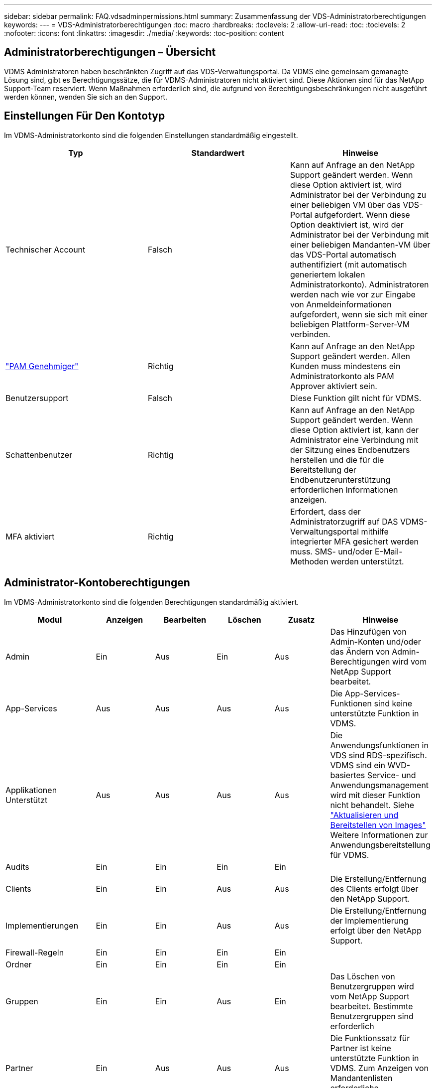 ---
sidebar: sidebar 
permalink: FAQ.vdsadminpermissions.html 
summary: Zusammenfassung der VDS-Administratorberechtigungen 
keywords:  
---
= VDS-Administratorberechtigungen
:toc: macro
:hardbreaks:
:toclevels: 2
:allow-uri-read: 
:toc: 
:toclevels: 2
:nofooter: 
:icons: font
:linkattrs: 
:imagesdir: ./media/
:keywords: 
:toc-position: content




== Administratorberechtigungen – Übersicht

VDMS Administratoren haben beschränkten Zugriff auf das VDS-Verwaltungsportal. Da VDMS eine gemeinsam gemanagte Lösung sind, gibt es Berechtigungssätze, die für VDMS-Administratoren nicht aktiviert sind. Diese Aktionen sind für das NetApp Support-Team reserviert. Wenn Maßnahmen erforderlich sind, die aufgrund von Berechtigungsbeschränkungen nicht ausgeführt werden können, wenden Sie sich an den Support.



== Einstellungen Für Den Kontotyp

Im VDMS-Administratorkonto sind die folgenden Einstellungen standardmäßig eingestellt.

[cols="3*"]
|===
| Typ | Standardwert | Hinweise 


| Technischer Account | Falsch | Kann auf Anfrage an den NetApp Support geändert werden. Wenn diese Option aktiviert ist, wird Administrator bei der Verbindung zu einer beliebigen VM über das VDS-Portal aufgefordert. Wenn diese Option deaktiviert ist, wird der Administrator bei der Verbindung mit einer beliebigen Mandanten-VM über das VDS-Portal automatisch authentifiziert (mit automatisch generiertem lokalen Administratorkonto). Administratoren werden nach wie vor zur Eingabe von Anmeldeinformationen aufgefordert, wenn sie sich mit einer beliebigen Plattform-Server-VM verbinden. 


| link:administration.pam.html["PAM Genehmiger"] | Richtig | Kann auf Anfrage an den NetApp Support geändert werden. Allen Kunden muss mindestens ein Administratorkonto als PAM Approver aktiviert sein. 


| Benutzersupport | Falsch | Diese Funktion gilt nicht für VDMS. 


| Schattenbenutzer | Richtig | Kann auf Anfrage an den NetApp Support geändert werden. Wenn diese Option aktiviert ist, kann der Administrator eine Verbindung mit der Sitzung eines Endbenutzers herstellen und die für die Bereitstellung der Endbenutzerunterstützung erforderlichen Informationen anzeigen. 


| MFA aktiviert | Richtig | Erfordert, dass der Administratorzugriff auf DAS VDMS-Verwaltungsportal mithilfe integrierter MFA gesichert werden muss. SMS- und/oder E-Mail-Methoden werden unterstützt. 
|===


== Administrator-Kontoberechtigungen

Im VDMS-Administratorkonto sind die folgenden Berechtigungen standardmäßig aktiviert.

[cols="6*"]
|===
| Modul | Anzeigen | Bearbeiten | Löschen | Zusatz | Hinweise 


| Admin | Ein | Aus | Ein | Aus | Das Hinzufügen von Admin-Konten und/oder das Ändern von Admin-Berechtigungen wird vom NetApp Support bearbeitet. 


| App-Services | Aus | Aus | Aus | Aus | Die App-Services-Funktionen sind keine unterstützte Funktion in VDMS. 


| Applikationen Unterstützt | Aus | Aus | Aus | Aus | Die Anwendungsfunktionen in VDS sind RDS-spezifisch. VDMS sind ein WVD-basiertes Service- und Anwendungsmanagement wird mit dieser Funktion nicht behandelt. Siehe link:mages.updateimages.html["Aktualisieren und Bereitstellen von Images"] Weitere Informationen zur Anwendungsbereitstellung für VDMS. 


| Audits | Ein | Ein | Ein | Ein |  


| Clients | Ein | Ein | Aus | Aus | Die Erstellung/Entfernung des Clients erfolgt über den NetApp Support. 


| Implementierungen | Ein | Ein | Aus | Aus | Die Erstellung/Entfernung der Implementierung erfolgt über den NetApp Support. 


| Firewall-Regeln | Ein | Ein | Ein | Ein |  


| Ordner | Ein | Ein | Ein | Ein |  


| Gruppen | Ein | Ein | Aus | Ein | Das Löschen von Benutzergruppen wird vom NetApp Support bearbeitet. Bestimmte Benutzergruppen sind erforderlich 


| Partner | Ein | Aus | Aus | Aus | Die Funktionssatz für Partner ist keine unterstützte Funktion in VDMS. Zum Anzeigen von Mandantenlisten erforderliche Berechtigungen anzeigen. 


| Bereitstellungsvorlagen | Ein | Ein | Aus | Aus | Die Erstellung/Entfernung von Bildern erfolgt über den NetApp Support. 


| Berichte An | Ein | Ein | Ein | Ein |  


| Ressourcen | Ein | Aus | Aus | Aus | Ressourceneinstellungen werden durch NetApp Support übernommen. 


| Skriptbasierte Ereignisse | Ein | Ein | Ein | Ein |  


| Server | Ein | Ein | Aus | Aus | Einstellungen zur Servererstellung/-Entfernung werden vom NetApp Support übernommen. 


| Service Board | Ein | Ein | Ein | Ein |  


| Einstellungen | Ein | Ein | Ein | Ein |  


| Benutzer | Ein | Ein | Ein | Ein |  


| Arbeitsbereiche | Ein | Ein | Aus | Aus | Workspace-Erstellung/-Entfernung wird vom NetApp Support gehandhabt. 
|===